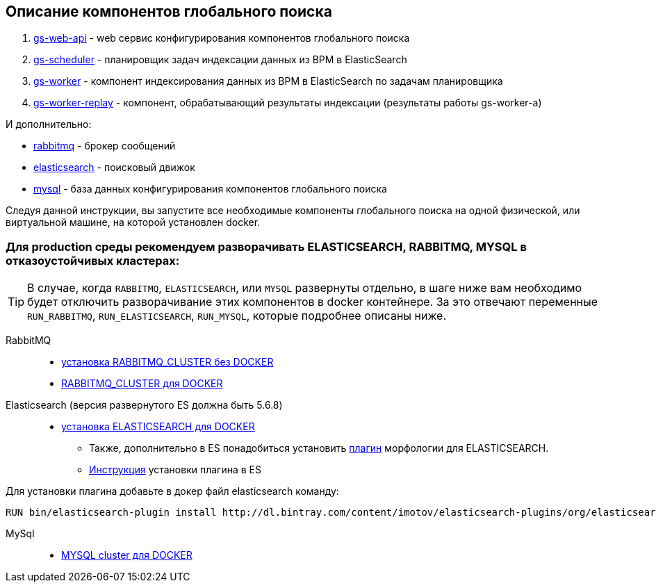 == Описание компонентов глобального поиска

. https://hub.docker.com/r/bpmonline/gs-web-api[gs-web-api] - web сервис конфигурирования компонентов глобального поиска
. https://hub.docker.com/r/bpmonline/gs-scheduler[gs-scheduler] - планировщик задач индексации данных из BPM в ElasticSearch
. https://hub.docker.com/r/bpmonline/gs-worker[gs-worker] - компонент индексирования данных из BPM в ElasticSearch по задачам планировщика
. https://hub.docker.com/r/bpmonline/gs-worker-replay[gs-worker-replay] - компонент, обрабатывающий результаты индексации (результаты работы gs-worker-а)

И дополнительно: 

* https://hub.docker.com/_/rabbitmq/[rabbitmq] - брокер сообщений
* https://hub.docker.com/_/elasticsearch/[elasticsearch] - поисковый движок
* https://hub.docker.com/_/mysql/[mysql] - база данных конфигурирования компонентов глобального поиска

Следуя данной инструкции, вы запустите все необходимые компоненты глобального поиска на одной физической, или виртуальной машине, на которой установлен docker.

=== Для *production* среды рекомендуем разворачивать *ELASTICSEARCH*, *RABBITMQ*, *MYSQL* в отказоустойчивых кластерах:

TIP: В случае, когда `RABBITMQ`, `ELASTICSEARCH`, или `MYSQL` развернуты отдельно, в шаге ниже вам необходимо будет отключить разворачивание этих компонентов в docker контейнере. За это отвечают переменные `RUN_RABBITMQ`, `RUN_ELASTICSEARCH`, `RUN_MYSQL`, которые подробнее описаны ниже.

RabbitMQ::

* https://www.rabbitmq.com/clustering.html[установка RABBITMQ_CLUSTER без DOCKER]
* https://github.com/harbur/docker-rabbitmq-cluster[RABBITMQ_CLUSTER для DOCKER]

Elasticsearch (версия развернутого ES должна быть 5.6.8)::

* https://www.elastic.co/guide/en/elasticsearch/reference/5.6/docker.html[установка ELASTICSEARCH для DOCKER]
** Также, дополнительно в ES понадобиться установить http://dl.bintray.com/content/imotov/elasticsearch-plugins/org/elasticsearch/elasticsearch-analysis-morphology/5.6.8/elasticsearch-analysis-morphology-5.6.8.zip[плагин] морфологии для ELASTICSEARCH.
** https://www.elastic.co/guide/en/elasticsearch/plugins/5.6/installation.html[Инструкция] установки плагина в ES 

Для установки плагина добавьте в докер файл elasticsearch команду:
```
RUN bin/elasticsearch-plugin install http://dl.bintray.com/content/imotov/elasticsearch-plugins/org/elasticsearch/elasticsearch-analysis-morphology/5.6.8/elasticsearch-analysis-morphology-5.6.8.zip
```

MySql::

* https://hub.docker.com/r/mysql/mysql-cluster/[MYSQL cluster для DOCKER]
